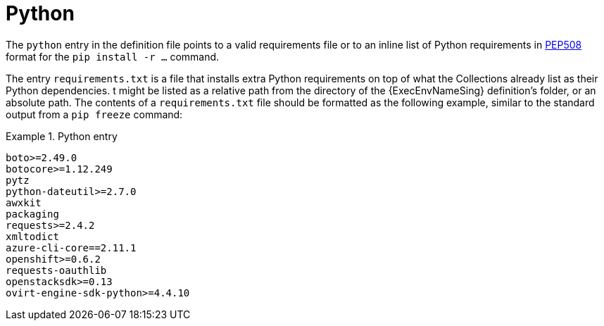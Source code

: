 [id="con-python-dependencies"]

= Python

The `python` entry in the definition file points to a valid requirements file or to an inline list of Python requirements in link:https://ansible.readthedocs.io/projects/builder/en/latest/porting_guides/porting_guide_v3.1/#pep-508-standard[PEP508] format for the `pip install -r ...` command.

The entry `requirements.txt` is a file that installs extra Python requirements on top of what the Collections already list as their Python dependencies. 
t might be listed as a relative path from the directory of the {ExecEnvNameSing} definition's folder, or an absolute path. The contents of a `requirements.txt` file should be formatted as the following example, similar to the standard output from a `pip freeze` command:

.Python entry
[example]
====
----
boto>=2.49.0
botocore>=1.12.249
pytz
python-dateutil>=2.7.0
awxkit
packaging
requests>=2.4.2
xmltodict
azure-cli-core==2.11.1
openshift>=0.6.2
requests-oauthlib
openstacksdk>=0.13
ovirt-engine-sdk-python>=4.4.10
----
====
